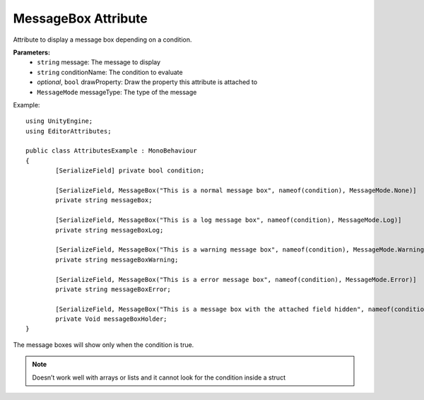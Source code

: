 MessageBox Attribute
====================

Attribute to display a message box depending on a condition.

**Parameters:**
	- ``string`` message: The message to display
	- ``string`` conditionName: The condition to evaluate
	- `optional`, ``bool`` drawProperty: Draw the property this attribute is attached to
	- ``MessageMode`` messageType: The type of the message

Example::

	using UnityEngine;
	using EditorAttributes;
	
	public class AttributesExample : MonoBehaviour
	{
		[SerializeField] private bool condition;
	
		[SerializeField, MessageBox("This is a normal message box", nameof(condition), MessageMode.None)] 
		private string messageBox;
	
		[SerializeField, MessageBox("This is a log message box", nameof(condition), MessageMode.Log)]
		private string messageBoxLog;
	
		[SerializeField, MessageBox("This is a warning message box", nameof(condition), MessageMode.Warning)]
		private string messageBoxWarning;
	
		[SerializeField, MessageBox("This is a error message box", nameof(condition), MessageMode.Error)]
		private string messageBoxError;
	
		[SerializeField, MessageBox("This is a message box with the attached field hidden", nameof(condition), false)]
		private Void messageBoxHolder;
	}

The message boxes will show only when the condition is true.

.. image:: ../Images/MessageBox01.png

.. image:: ../Images/MessageBox02.png

.. note::
	Doesn’t work well with arrays or lists and it cannot look for the condition inside a struct